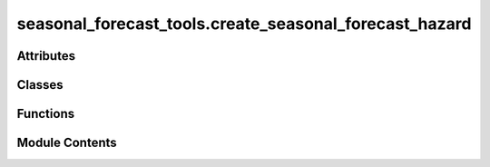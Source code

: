 seasonal_forecast_tools.create_seasonal_forecast_hazard
=======================================================

.. py:module:: seasonal_forecast_tools.create_seasonal_forecast_hazard

.. autoapi-nested-parse::

   This script is part of the seasonal forecast module developed within the U-CLIMADAPT project.
   It provides functionality for accessing, processing, and analyzing seasonal forecast data
   from the Copernicus Climate Data Store (CDS), with an emphasis on computing heat-related
   climate indices and supporting impact-based forecasting.

   The module is designed to interface with CLIMADA but can also be used independently.
   The design is modular and flexible, allowing it to be easily adapted to support
   new climate indices or to serve individual steps in the workflow — such as data download,
   index calculation, or hazard generation — depending on the user's needs.

   This module is distributed under the terms of the GNU General Public License version 3 (GPLv3).
   It is provided without any warranty — not even the implied warranty of merchantability
   or fitness for a particular purpose. For more details, see the GNU General Public License.
   A copy of the GNU General Public License should have been provided with this module.
   If not, it is available at https://www.gnu.org/licenses/.

   ---
   Core interface for managing seasonal climate forecasts in CLIMADA.

   This module provides the SeasonalForecast class, which enables:
   - Downloading Copernicus seasonal forecast data for selected years and months.
   - Processing raw GRIB or NetCDF data into standardized daily format.
   - Computing user-defined climate indices (e.g., Heatwaves, Tropical Nights, Tmax).
   - Converting the calculated indices into CLIMADA-compatible Hazard objects.
   - Organizing outputs by forecast system, initialization time, and spatial domain.

   The interface integrates several submodules under copernicus_interface:
   - create_seasonal_forecast_hazard.py: implements the core SeasonalForecast class
     that coordinates the entire workflow.
   - downloader.py: handles forecast data retrieval from the CDS API.
   - index_definitions.py: climate index definitions and variable handling.
   - heat_index.py: calculate different thermal indices.
   - seasonal_statistics.py: provides statistical postprocessing and index calculations.
   - path_utils.py: standardizes and validates file and folder structures.
   - time_utils.py: computes lead times and handles month name conversions.
   - forecast_skill.py: manages access and plotting of seasonal forecast skill scores from Zenodo.

   All inputs and outputs are consistently managed through a pipeline structure that ensures
   modularity, traceability, and ease of integration into CLIMADA workflows.



Attributes
----------

.. autoapisummary::

   seasonal_forecast_tools.create_seasonal_forecast_hazard.CLIMADA_INSTALLED
   seasonal_forecast_tools.create_seasonal_forecast_hazard.DATA_OUT
   seasonal_forecast_tools.create_seasonal_forecast_hazard.LOGGER


Classes
-------

.. autoapisummary::

   seasonal_forecast_tools.create_seasonal_forecast_hazard.SeasonalForecast


Functions
---------

.. autoapisummary::

   seasonal_forecast_tools.create_seasonal_forecast_hazard.handle_overwriting
   seasonal_forecast_tools.create_seasonal_forecast_hazard._download_data
   seasonal_forecast_tools.create_seasonal_forecast_hazard._process_data
   seasonal_forecast_tools.create_seasonal_forecast_hazard._calculate_index
   seasonal_forecast_tools.create_seasonal_forecast_hazard._convert_to_hazard


Module Contents
---------------

.. py:data:: CLIMADA_INSTALLED
   :value: True


.. py:data:: DATA_OUT

.. py:data:: LOGGER

.. py:class:: SeasonalForecast(index_metric, year_list, forecast_period, initiation_month, bounds, data_format, originating_centre, system, data_out=None)

   Class for managing the download, processing, and analysis of seasonal climate forecast data.


   .. py:attribute:: initiation_month_str


   .. py:attribute:: valid_period


   .. py:attribute:: valid_period_str
      :value: ''



   .. py:attribute:: index_metric


   .. py:attribute:: year_list


   .. py:attribute:: bounds


   .. py:attribute:: bounds_str
      :value: 'boundsNInstance of builtins.int_SInstance of builtins.int_EInstance of builtins.int_WInstance...



   .. py:attribute:: data_format


   .. py:attribute:: originating_centre


   .. py:attribute:: system


   .. py:attribute:: data_out


   .. py:attribute:: variables


   .. py:attribute:: variables_short


   .. py:method:: explain_index(index_metric=None, print_flag=False)

      Retrieve and display information about a specific climate index.

      This function provides an explanation and the required input variables for
      the selected climate index. If no index is provided, the instance's
      `index_metric` is used.

      :param index_metric: Climate index to explain (e.g., 'HW', 'TR', 'Tmax'). If None, uses the
                           instance's index_metric.
      :type index_metric: str, optional
      :param print_flag: If True, prints the explanation. Default is False.
      :type print_flag: bool, optional

      :returns: Text description of the index explanation and required input variables.
      :rtype: str

      .. rubric:: Notes

      The index information is retrieved from `IndexSpecEnum.get_info`.



   .. py:method:: get_pipeline_path(year, initiation_month_str, data_type)

      Provide (and possibly create) file paths for forecast pipeline.

      :param year: Year of the forecast initiation.
      :type year: int
      :param init_month: Initiation month as two-digit string (e.g., '03' for March).
      :type init_month: str
      :param data_type: Type of data to access ('downloaded_data', 'processed_data', 'indices', 'hazard').
      :type data_type: str

      :returns: Path to the requested file(s). For 'indices', returns a dictionary with keys
                'daily', 'monthly', 'stats'.
      :rtype: Path or dict of Path

      :raises ValueError: If unknown data_type is provided.

      .. rubric:: Notes

      File structure:
      {base_dir}/{originating_centre}/sys{system}/{year}/init{init_month}/valid{valid_period}
      /{data_type}



   .. py:method:: _download(overwrite=False)

      Download seasonal forecast data for the specified years and initiation months.

      This function downloads the raw forecast data files for each year and initiation month
      defined in the instance configuration. The data is downloaded in the specified format
      ('grib' or 'netcdf') and stored in the configured directory structure.

      :param overwrite: If True, existing downloaded files will be overwritten. Default is False.
      :type overwrite: bool, optional

      :returns: Dictionary with keys of the form "<year>_init<month>_valid<valid_period>"
                and values corresponding to the downloaded data file paths.
      :rtype: dict

      .. rubric:: Notes

      The data is downloaded using the `_download_data` function and follows the directory
      structure defined in `get_pipeline_path`. The bounding box is automatically converted
      to CDS (Climate Data Store) format before download.



   .. py:method:: _process(overwrite=False)

      Process the downloaded forecast data into daily NetCDF format.

      This function processes the raw downloaded data files into a standardized
      daily NetCDF format, applying basic aggregation operations (mean, max, min).
      The processed files are saved in the configured output directory.

      :param overwrite: If True, existing processed files will be overwritten. Default is False.
      :type overwrite: bool, optional

      :returns: Dictionary with keys of the form "<year>_init<month>_valid<valid_period>"
                and values corresponding to the processed NetCDF file paths.
      :rtype: dict

      .. rubric:: Notes

      The processing applies a daily coarsening operation and aggregates the data.
      The processed data is saved in NetCDF format in the directory defined by
      `get_pipeline_path`. Processing is performed using the `_process_data` function.



   .. py:method:: download_and_process_data(overwrite=False)

      Download and process seasonal climate forecast data.

      This function performs the complete data pipeline by first downloading
      the raw forecast data for the specified years and initiation months,
      and then processing the downloaded data into a daily NetCDF format.

      :param overwrite: If True, existing downloaded and processed files will be overwritten. Default is False.
      :type overwrite: bool, optional

      :returns: Dictionary containing two keys:
                - "downloaded_data": dict with file paths to downloaded raw data.
                - "processed_data": dict with file paths to processed NetCDF data.
      :rtype: dict

      :raises Exception: If an error occurs during download or processing, such as invalid input parameters
          or file system issues.

      .. rubric:: Notes

      This is a high-level method that internally calls `_download()` and `_process()`.
      The file structure and naming follow the configuration defined in `get_pipeline_path`.



   .. py:method:: calculate_index(overwrite=False, hw_threshold=27, hw_min_duration=3, hw_max_gap=0, tr_threshold=20)

      Calculate the specified climate index based on the downloaded forecast data.

      This function processes the downloaded or processed forecast data to compute
      the selected climate index (e.g., Heatwave days, Tropical Nights) according
      to the parameters defined for the index.

      :param overwrite: If True, existing index files will be overwritten. Default is False.
      :type overwrite: bool, optional
      :param hw_threshold: Temperature threshold for heatwave days index calculation. Default is 27°C.
      :type hw_threshold: float, optional
      :param hw_min_duration: Minimum duration (in days) of consecutive conditions for a heatwave event. Default is 3.
      :type hw_min_duration: int, optional
      :param hw_max_gap: Maximum allowable gap (in days) between conditions to still
                         consider as a single heatwave event. Default is 0.
      :type hw_max_gap: int, optional
      :param tr_threshold: Temperature threshold for tropical nights index calculation. Default is 20°C.
      :type tr_threshold: float, optional

      :returns: Dictionary with keys of the form "<year>_init<month>_valid<valid_period>"
                and values corresponding to the output NetCDF index files (daily, monthly, stats).
      :rtype: dict

      :raises Exception: If index calculation fails due to missing files or processing errors.

      .. rubric:: Notes

      The input files used depend on the index:
      - For 'TX30', 'TR', and 'HW', the raw downloaded GRIB data is used.
      - For other indices, the processed NetCDF data is used.

      The calculation is performed using the `_calculate_index` function and results
      are saved in the configured output directory structure.



   .. py:method:: save_index_to_hazard(overwrite=False)

      Convert the calculated climate index to a CLIMADA Hazard object and save it as HDF5.

      This function reads the monthly aggregated index NetCDF files and converts them
      into a CLIMADA Hazard object. The resulting hazard files are saved in HDF5 format.

      :param overwrite: If True, existing hazard files will be overwritten. Default is False.
      :type overwrite: bool, optional

      :returns: Dictionary with keys of the form "<year>_init<month>_valid<valid_period>"
                and values corresponding to the saved Hazard HDF5 file paths.
      :rtype: dict

      :raises Exception: If the hazard conversion fails due to missing input files or processing errors.

      .. rubric:: Notes

      The hazard conversion is performed using the `_convert_to_hazard` function.
      The function expects that the index files (monthly NetCDF) have already been
      calculated and saved using `calculate_index()`.

      The resulting Hazard objects follow CLIMADA's internal structure and can be
      used for further risk assessment workflows.



.. py:function:: handle_overwriting(function)

   Decorator to handle file overwriting during data processing.

   This decorator checks if the target output file(s) already exist and
   whether overwriting is allowed. If the file(s) exist and overwriting
   is disabled, the existing file paths are returned without executing
   the decorated function.

   :param function: Function to be decorated. Must have the first two arguments:
                    - output_file_name : Path or dict of Path
                    - overwrite : bool
   :type function: callable

   :returns: Wrapped function with added file existence check logic.
   :rtype: callable

   .. rubric:: Notes

   - If `output_file_name` is a `Path`, its existence is checked.
   - If `output_file_name` is a `dict` of `Path`, the existence of any file is checked.
   - If `overwrite` is False and the file(s) exist, the function is skipped and the
     existing path(s) are returned.
   - The function must accept `overwrite` as the second argument.


.. py:function:: _download_data(output_file_name, overwrite, variables, year, initiation_month, data_format, originating_centre, system, bounds_cds_order, leadtimes)

   Download seasonal forecast data for a specific year and initiation month.

   This function downloads raw seasonal forecast data from the Copernicus
   Climate Data Store (CDS) based on the specified forecast configuration
   and geographical domain. The data is saved in the specified format and
   location.

   :param output_file_name: Path to save the downloaded data file.
   :type output_file_name: Path
   :param overwrite: If True, existing files will be overwritten. If False and the file exists,
                     the download is skipped.
   :type overwrite: bool
   :param variables: List of variable names to download (e.g., ['tasmax', 'tasmin']).
   :type variables: list of str
   :param year: Year of the forecast initiation.
   :type year: int
   :param initiation_month: Month of the forecast initiation (1-12).
   :type initiation_month: int
   :param data_format: File format for the downloaded data ('grib' or 'netcdf').
   :type data_format: str
   :param originating_centre: Forecast data provider (e.g., 'dwd' for German Weather Service).
   :type originating_centre: str
   :param system: Model system identifier (e.g., '21').
   :type system: str
   :param bounds_cds_order: Geographical bounding box in CDS order: [north, west, south, east].
   :type bounds_cds_order: list of float
   :param leadtimes: List of forecast lead times in hours.
   :type leadtimes: list of int

   :returns: Path to the downloaded data file.
   :rtype: Path

   .. rubric:: Notes

   The function uses the `download_data` method from the Copernicus interface module.
   The downloaded data is stored following the directory structure defined by the pipeline.


.. py:function:: _process_data(output_file_name, overwrite, input_file_name, variables, data_format)

   Process a downloaded forecast data file into daily NetCDF format.

   This function reads the downloaded forecast data (in GRIB or NetCDF format),
   applies a temporal coarsening operation (aggregation over 4 time steps),
   and saves the resulting daily data as a NetCDF file. For each variable,
   daily mean, maximum, and minimum values are computed.

   :param output_file_name: Path to save the processed NetCDF file.
   :type output_file_name: Path
   :param overwrite: If True, existing processed files will be overwritten. If False and the file exists,
                     the processing is skipped.
   :type overwrite: bool
   :param input_file_name: Path to the input downloaded data file.
   :type input_file_name: Path
   :param variables: List of short variable names to process (e.g., ['tasmax', 'tasmin']).
   :type variables: list of str
   :param data_format: Format of the input file ('grib' or 'netcdf').
   :type data_format: str

   :returns: Path to the saved processed NetCDF file.
   :rtype: Path

   :raises FileNotFoundError: If the input file does not exist.
   :raises Exception: If an error occurs during data processing.

   .. rubric:: Notes

   The function performs a temporal aggregation by coarsening the data over 4 time steps,
   resulting in daily mean, maximum, and minimum values for each variable.
   The processed data is saved in NetCDF format and can be used for index calculation.


.. py:function:: _calculate_index(output_file_names, overwrite, input_file_name, index_metric, tr_threshold=20, hw_threshold=27, hw_min_duration=3, hw_max_gap=0)

   Calculate and save climate indices based on the input data.

   :param output_file_names: Dictionary containing paths for daily, monthly, and stats output files.
   :type output_file_names: dict
   :param overwrite: Whether to overwrite existing files.
   :type overwrite: bool
   :param input_file_name: Path to the input file.
   :type input_file_name: Path
   :param index_metric: Climate index to calculate (e.g., 'HW', 'TR').
   :type index_metric: str
   :param threshold: Threshold for the index calculation (specific to the index type).
   :type threshold: float, optional
   :param min_duration: Minimum duration for events (specific to the index type).
   :type min_duration: int, optional
   :param max_gap: Maximum gap allowed between events (specific to the index type).
   :type max_gap: int, optional
   :param tr_threshold: Threshold for tropical nights (specific to the 'TR' index).
   :type tr_threshold: float, optional

   :returns: Paths to the saved index files.
   :rtype: dict


.. py:function:: _convert_to_hazard(output_file_name, overwrite, input_file_name, index_metric)

   Convert a climate index file to a CLIMADA Hazard object and save it as HDF5.

   This function reads a processed climate index NetCDF file, converts it to a
   CLIMADA Hazard object, and saves it in HDF5 format. The function supports
   ensemble members and concatenates them into a single Hazard object.

   :param output_file_name: Path to save the generated Hazard HDF5 file.
   :type output_file_name: Path
   :param overwrite: If True, existing hazard files will be overwritten. If False and the file exists,
                     the conversion is skipped.
   :type overwrite: bool
   :param input_file_name: Path to the input NetCDF file containing the calculated climate index.
   :type input_file_name: Path
   :param index_metric: Climate index metric used for hazard creation (e.g., 'HW', 'TR', 'Tmax').
   :type index_metric: str

   :returns: Path to the saved Hazard HDF5 file.
   :rtype: Path

   :raises KeyError: If required variables (e.g., 'step' or index variable) are missing in the dataset.
   :raises Exception: If the hazard conversion process fails.

   .. rubric:: Notes

   - The function uses `Hazard.from_xarray_raster()` to create Hazard objects
     from the input dataset.
   - If multiple ensemble members are present, individual Hazard objects are
     created for each member and concatenated.
   - The function determines the intensity unit based on the selected index:
       - '%' for relative humidity (RH)
       - 'days' for duration indices (e.g., 'HW', 'TR', 'TX30')
       - '°C' for temperature indices


